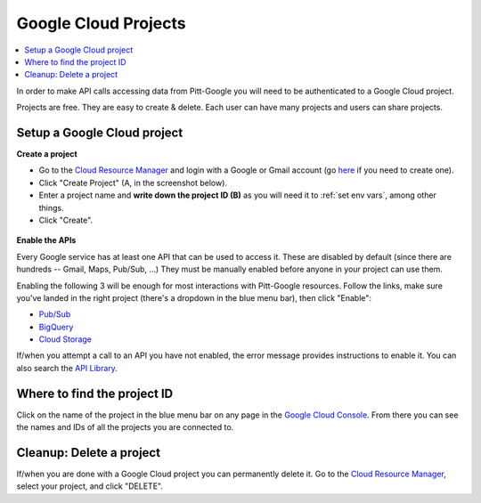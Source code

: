 .. _projects:

Google Cloud Projects
======================

.. contents::
    :depth: 2
    :local:

In order to make API calls accessing data from Pitt-Google you will need to be authenticated to a Google Cloud project.

Projects are free.
They are easy to create \& delete.
Each user can have many projects and users can share projects.

.. _setup project:

Setup a Google Cloud project
--------------------------------

**Create a project**

-   Go to the
    `Cloud Resource Manager <https://console.cloud.google.com/cloud-resource-manager>`__
    and login with a Google or Gmail account (go
    `here <https://accounts.google.com/signup/v2/webcreateaccount?flowName=GlifWebSignIn&flowEntry=SignUp>`__
    if you need to create one).

-   Click "Create Project" (A, in the screenshot below).

-   Enter a project name and **write down the project ID (B)** as you will need it to
    :ref:`set env vars`, among other things.

-   Click "Create".

.. figure:: project-setup.png
   :alt: Google Cloud project setup


**Enable the APIs**

Every Google service has at least one API that can be used to access it.
These are disabled by default (since there are hundreds -- Gmail, Maps, Pub/Sub, ...)
They must be manually enabled before anyone in your project can use them.

Enabling the following 3 will be enough for most interactions with
Pitt-Google resources.
Follow the links, make sure you've landed in the right project
(there's a dropdown in the blue menu bar), then click "Enable":

- `Pub/Sub <https://console.cloud.google.com/apis/library/pubsub.googleapis.com>`__

- `BigQuery <https://console.cloud.google.com/apis/library/bigquery.googleapis.com>`__

- `Cloud Storage <https://console.cloud.google.com/apis/library/storage-component.googleapis.com>`__

If/when you attempt a call to an API you have not enabled,
the error message provides instructions to enable it.
You can also search the
`API Library <https://console.cloud.google.com/apis/library>`__.

.. _find-project-id:

Where to find the project ID
-----------------------------

Click on the name of the project in the blue menu bar on any page in the
`Google Cloud Console <https://console.cloud.google.com/home/dashboard>`__.
From there you can see the names and IDs of all the projects you are connected to.

.. _delete-project:

Cleanup: Delete a project
-------------------------------

If/when you are done with a Google Cloud project you can permanently delete it.
Go to the `Cloud Resource
Manager <https://console.cloud.google.com/cloud-resource-manager>`__,
select your project, and click "DELETE".
